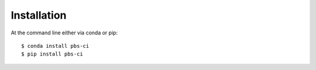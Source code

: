 ============
Installation
============

At the command line either via conda or pip::

    $ conda install pbs-ci
    $ pip install pbs-ci
